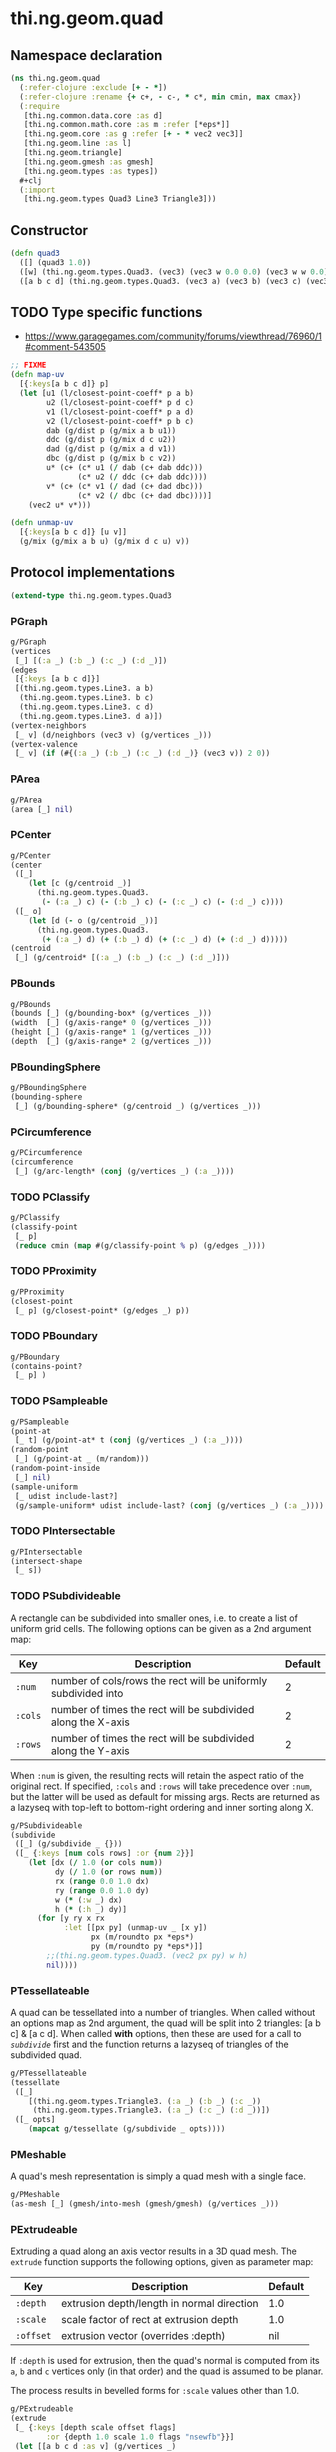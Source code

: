 #+SEQ_TODO:       TODO(t) INPROGRESS(i) WAITING(w@) | DONE(d) CANCELED(c@)
#+TAGS:           Write(w) Update(u) Fix(f) Check(c) noexport(n)
#+EXPORT_EXCLUDE_TAGS: noexport

* thi.ng.geom.quad
** Namespace declaration
#+BEGIN_SRC clojure :tangle babel/src-cljx/thi/ng/geom/quad.cljx
  (ns thi.ng.geom.quad
    (:refer-clojure :exclude [+ - *])
    (:refer-clojure :rename {+ c+, - c-, * c*, min cmin, max cmax})
    (:require
     [thi.ng.common.data.core :as d]
     [thi.ng.common.math.core :as m :refer [*eps*]]
     [thi.ng.geom.core :as g :refer [+ - * vec2 vec3]]
     [thi.ng.geom.line :as l]
     [thi.ng.geom.triangle]
     [thi.ng.geom.gmesh :as gmesh]
     [thi.ng.geom.types :as types])
    #+clj
    (:import
     [thi.ng.geom.types Quad3 Line3 Triangle3]))
#+END_SRC
** Constructor
#+BEGIN_SRC clojure :tangle babel/src-cljx/thi/ng/geom/quad.cljx
  (defn quad3
    ([] (quad3 1.0))
    ([w] (thi.ng.geom.types.Quad3. (vec3) (vec3 w 0.0 0.0) (vec3 w w 0.0) (vec3 0.0 w 0.0)))
    ([a b c d] (thi.ng.geom.types.Quad3. (vec3 a) (vec3 b) (vec3 c) (vec3 d))))
#+END_SRC
** TODO Type specific functions
- https://www.garagegames.com/community/forums/viewthread/76960/1#comment-543505
#+BEGIN_SRC clojure :tangle babel/src-cljx/thi/ng/geom/quad.cljx
  ;; FIXME
  (defn map-uv
    [{:keys[a b c d]} p]
    (let [u1 (l/closest-point-coeff* p a b)
          u2 (l/closest-point-coeff* p d c)
          v1 (l/closest-point-coeff* p a d)
          v2 (l/closest-point-coeff* p b c)
          dab (g/dist p (g/mix a b u1))
          ddc (g/dist p (g/mix d c u2))
          dad (g/dist p (g/mix a d v1))
          dbc (g/dist p (g/mix b c v2))
          u* (c+ (c* u1 (/ dab (c+ dab ddc)))
                 (c* u2 (/ ddc (c+ dab ddc))))
          v* (c+ (c* v1 (/ dad (c+ dad dbc)))
                 (c* v2 (/ dbc (c+ dad dbc))))]
      (vec2 u* v*)))
  
  (defn unmap-uv
    [{:keys[a b c d]} [u v]]
    (g/mix (g/mix a b u) (g/mix d c u) v))
#+END_SRC
** Protocol implementations
#+BEGIN_SRC clojure :tangle babel/src-cljx/thi/ng/geom/quad.cljx
  (extend-type thi.ng.geom.types.Quad3
#+END_SRC
*** PGraph
#+BEGIN_SRC clojure :tangle babel/src-cljx/thi/ng/geom/quad.cljx
  g/PGraph
  (vertices
   [_] [(:a _) (:b _) (:c _) (:d _)])
  (edges
   [{:keys [a b c d]}]
   [(thi.ng.geom.types.Line3. a b)
    (thi.ng.geom.types.Line3. b c)
    (thi.ng.geom.types.Line3. c d)
    (thi.ng.geom.types.Line3. d a)])
  (vertex-neighbors
   [_ v] (d/neighbors (vec3 v) (g/vertices _)))
  (vertex-valence
   [_ v] (if (#{(:a _) (:b _) (:c _) (:d _)} (vec3 v)) 2 0))
#+END_SRC
*** PArea
#+BEGIN_SRC clojure :tangle babel/src-cljx/thi/ng/geom/quad.cljx
  g/PArea
  (area [_] nil)
#+END_SRC
*** PCenter
#+BEGIN_SRC clojure :tangle babel/src-cljx/thi/ng/geom/quad.cljx
  g/PCenter
  (center
   ([_]
      (let [c (g/centroid _)]
        (thi.ng.geom.types.Quad3.
         (- (:a _) c) (- (:b _) c) (- (:c _) c) (- (:d _) c))))
   ([_ o]
      (let [d (- o (g/centroid _))]
        (thi.ng.geom.types.Quad3.
         (+ (:a _) d) (+ (:b _) d) (+ (:c _) d) (+ (:d _) d)))))
  (centroid
   [_] (g/centroid* [(:a _) (:b _) (:c _) (:d _)]))
#+END_SRC
*** PBounds
#+BEGIN_SRC clojure :tangle babel/src-cljx/thi/ng/geom/quad.cljx
  g/PBounds
  (bounds [_] (g/bounding-box* (g/vertices _)))
  (width  [_] (g/axis-range* 0 (g/vertices _)))
  (height [_] (g/axis-range* 1 (g/vertices _)))
  (depth  [_] (g/axis-range* 2 (g/vertices _)))
#+END_SRC
*** PBoundingSphere
#+BEGIN_SRC clojure :tangle babel/src-cljx/thi/ng/geom/quad.cljx
  g/PBoundingSphere
  (bounding-sphere
   [_] (g/bounding-sphere* (g/centroid _) (g/vertices _)))
#+END_SRC
*** PCircumference
#+BEGIN_SRC clojure :tangle babel/src-cljx/thi/ng/geom/quad.cljx
  g/PCircumference
  (circumference
   [_] (g/arc-length* (conj (g/vertices _) (:a _))))
#+END_SRC
*** TODO PClassify
#+BEGIN_SRC clojure :tangle babel/src-cljx/thi/ng/geom/quad.cljx
  g/PClassify
  (classify-point
   [_ p]
   (reduce cmin (map #(g/classify-point % p) (g/edges _))))
#+END_SRC
*** TODO PProximity
#+BEGIN_SRC clojure :tangle babel/src-cljx/thi/ng/geom/quad.cljx
  g/PProximity
  (closest-point
   [_ p] (g/closest-point* (g/edges _) p))
#+END_SRC
*** TODO PBoundary
#+BEGIN_SRC clojure :tangle babel/src-cljx/thi/ng/geom/quad.cljx
  g/PBoundary
  (contains-point?
   [_ p] )
#+END_SRC
*** TODO PSampleable
#+BEGIN_SRC clojure :tangle babel/src-cljx/thi/ng/geom/quad.cljx
  g/PSampleable
  (point-at
   [_ t] (g/point-at* t (conj (g/vertices _) (:a _))))
  (random-point
   [_] (g/point-at _ (m/random)))
  (random-point-inside
   [_] nil)
  (sample-uniform
   [_ udist include-last?]
   (g/sample-uniform* udist include-last? (conj (g/vertices _) (:a _))))
#+END_SRC
*** TODO PIntersectable
#+BEGIN_SRC clojure :tangle babel/src-cljx/thi/ng/geom/quad.cljx
  g/PIntersectable
  (intersect-shape
   [_ s])
#+END_SRC
*** TODO PSubdivideable
    A rectangle can be subdivided into smaller ones, i.e. to create a
    list of uniform grid cells. The following options can be given as
    a 2nd argument map:

    | Key     | Description                                                    | Default |
    |---------+----------------------------------------------------------------+---------|
    | =:num=  | number of cols/rows the rect will be uniformly subdivided into |       2 |
    | =:cols= | number of times the rect will be subdivided along the X-axis   |       2 |
    | =:rows= | number of times the rect will be subdivided along the Y-axis   |       2 |

    When =:num= is given, the resulting rects will retain the aspect
    ratio of the original rect. If specified, =:cols= and =:rows= will
    take precedence over =:num=, but the latter will be used as
    default for missing args. Rects are returned as a lazyseq with
    top-left to bottom-right ordering and inner sorting along X.

#+BEGIN_SRC clojure :tangle babel/src-cljx/thi/ng/geom/quad.cljx
  g/PSubdivideable
  (subdivide
   ([_] (g/subdivide _ {}))
   ([_ {:keys [num cols rows] :or {num 2}}]
      (let [dx (/ 1.0 (or cols num))
            dy (/ 1.0 (or rows num))
            rx (range 0.0 1.0 dx)
            ry (range 0.0 1.0 dy)
            w (* (:w _) dx)
            h (* (:h _) dy)]
        (for [y ry x rx
              :let [[px py] (unmap-uv _ [x y])
                    px (m/roundto px *eps*)
                    py (m/roundto py *eps*)]]
          ;;(thi.ng.geom.types.Quad3. (vec2 px py) w h)
          nil))))
#+END_SRC
*** PTessellateable
    A quad can be tessellated into a number of triangles. When called
    without an options map as 2nd argument, the quad will be split
    into 2 triangles: [a b c] & [a c d]. When called *with* options,
    then these are used for a call to [[PSubdivideable][=subdivide=]] first and the
    function returns a lazyseq of triangles of the subdivided quad.
#+BEGIN_SRC clojure :tangle babel/src-cljx/thi/ng/geom/quad.cljx
  g/PTessellateable
  (tessellate
   ([_]
      [(thi.ng.geom.types.Triangle3. (:a _) (:b _) (:c _))
       (thi.ng.geom.types.Triangle3. (:a _) (:c _) (:d _))])
   ([_ opts]
      (mapcat g/tessellate (g/subdivide _ opts))))
#+END_SRC
*** PMeshable
    A quad's mesh representation is simply a quad mesh with a single
    face.
#+BEGIN_SRC clojure :tangle babel/src-cljx/thi/ng/geom/quad.cljx
  g/PMeshable
  (as-mesh [_] (gmesh/into-mesh (gmesh/gmesh) (g/vertices _)))
#+END_SRC
*** PExtrudeable
    Extruding a quad along an axis vector results in a 3D quad mesh.
    The =extrude= function supports the following options, given as
    parameter map:

    | Key       | Description                                | Default |
    |-----------+--------------------------------------------+---------|
    | =:depth=  | extrusion depth/length in normal direction | 1.0     |
    | =:scale=  | scale factor of rect at extrusion depth    | 1.0     |
    | =:offset= | extrusion vector (overrides :depth)        | nil     |

    If =:depth= is used for extrusion, then the quad's normal is
    computed from its =a=, =b= and =c= vertices only (in that order)
    and the quad is assumed to be planar.
 
    The process results in bevelled forms for =:scale= values other
    than 1.0.
#+BEGIN_SRC clojure :tangle babel/src-cljx/thi/ng/geom/quad.cljx
  g/PExtrudeable
  (extrude
   [_ {:keys [depth scale offset flags]
          :or {depth 1.0 scale 1.0 flags "nsewfb"}}]
   (let [[a b c d :as v] (g/vertices _)
         offset (or offset (* (g/normal3* a b c) depth))
         [a2 b2 c2 d2] (if (== 1.0 scale)
                         (map #(+ offset %) v)
                         (->> (g/scale-size _ scale)
                              (g/vertices)
                              (map #(+ offset %))))
         [n s e w f b*] (d/demunge-flags-seq flags "nsewfb")]
     (gmesh/into-mesh
      (gmesh/gmesh)
      (filter
       identity
       [(if f [d c c2 d2])
        (if b* [b a a2 b2])
        (if w [a d d2 a2])
        (if e [c b b2 c2])
        (if n [a2 b2 c2 d2])
        (if s [d c b a])]))))
#+END_SRC
*** TODO PTransformable
#+BEGIN_SRC clojure :tangle babel/src-cljx/thi/ng/geom/quad.cljx
  g/PTransformable
  (scale
   ([_ s]
      (thi.ng.geom.types.Quad3.
       (* (:a _) s) (* (:b _) s) (* (:c _) s) (* (:d _) s)))
   ([_ x y]
      (thi.ng.geom.types.Quad3.
       (* (:a _) x y) (* (:b _) x y) (* (:c _) x y) (* (:d _) x y)))
   ([_ x y z]
      (thi.ng.geom.types.Quad3.
       (* (:a _) x y z) (* (:b _) x y z) (* (:c _) x y z) (* (:d _) x y z))))
  (scale-size
   [_ s]
   (let [c (g/centroid _)]
     (thi.ng.geom.types.Quad3.
      (g/madd (- (:a _) c) s c)
      (g/madd (- (:b _) c) s c)
      (g/madd (- (:c _) c) s c)
      (g/madd (- (:d _) c) s c))))
#+END_SRC
*** End of implementations                                         :noexport:
#+BEGIN_SRC clojure :tangle babel/src-cljx/thi/ng/geom/quad.cljx
  )
#+END_SRC
